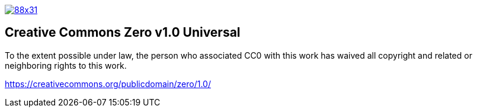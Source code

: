 image::https://i.creativecommons.org/p/zero/1.0/88x31.png[link="https://creativecommons.org/publicdomain/zero/1.0/"]

== Creative Commons Zero v1.0 Universal

To the extent possible under law, the person who associated CC0 with this work has waived all copyright and related or neighboring rights to this work. 

https://creativecommons.org/publicdomain/zero/1.0/

